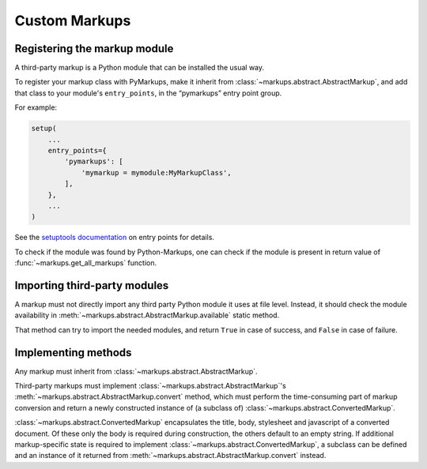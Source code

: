 ==============
Custom Markups
==============

Registering the markup module
=============================

A third-party markup is a Python module that can be installed
the usual way.

To register your markup class with PyMarkups, make it inherit from
:class:`~markups.abstract.AbstractMarkup`, and add that class to
your module's ``entry_points``, in the “pymarkups” entry point group.

For example:

.. code-block:: python

   setup(
       ...
       entry_points={
           'pymarkups': [
               'mymarkup = mymodule:MyMarkupClass',
           ],
       },
       ...
   )

See the `setuptools documentation`_ on entry points for details.

To check if the module was found by Python-Markups, one can check
if the module is present in return value of
:func:`~markups.get_all_markups` function.

.. versionchanged:: 3.0
   The custom markups should be registered using the entry points
   mechanism, the ``pymarkups.txt`` file is no longer supported.

.. _`setuptools documentation`: https://setuptools.readthedocs.io/en/latest/userguide/entry_point.html

Importing third-party modules
=============================

A markup must not directly import any third party Python module it uses
at file level. Instead, it should check the module availability in
:meth:`~markups.abstract.AbstractMarkup.available` static method.

That method can try to import the needed modules, and return ``True`` in
case of success, and ``False`` in case of failure.

Implementing methods
====================

Any markup must inherit from :class:`~markups.abstract.AbstractMarkup`.

Third-party markups must implement :class:`~markups.abstract.AbstractMarkup`'s
:meth:`~markups.abstract.AbstractMarkup.convert` method, which must perform the
time-consuming part of markup conversion and return a newly constructed
instance of (a subclass of) :class:`~markups.abstract.ConvertedMarkup`.

:class:`~markups.abstract.ConvertedMarkup` encapsulates the title, body,
stylesheet and javascript of a converted document. Of these only the body is
required during construction, the others default to an empty string.  If
additional markup-specific state is required to implement
:class:`~markups.abstract.ConvertedMarkup`, a subclass can be defined and an
instance of it returned from :meth:`~markups.abstract.AbstractMarkup.convert`
instead.


